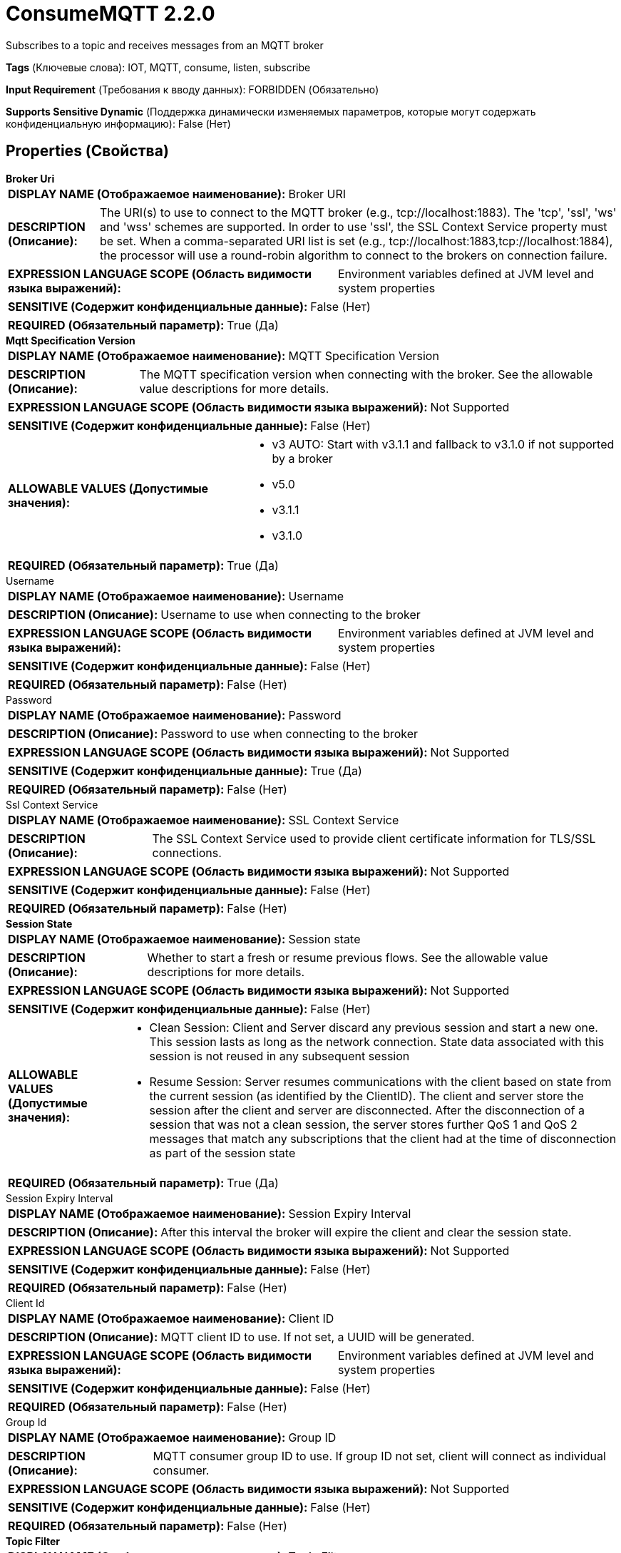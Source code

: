 = ConsumeMQTT 2.2.0

Subscribes to a topic and receives messages from an MQTT broker

[horizontal]
*Tags* (Ключевые слова):
IOT, MQTT, consume, listen, subscribe
[horizontal]
*Input Requirement* (Требования к вводу данных):
FORBIDDEN (Обязательно)
[horizontal]
*Supports Sensitive Dynamic* (Поддержка динамически изменяемых параметров, которые могут содержать конфиденциальную информацию):
 False (Нет) 



== Properties (Свойства)


.*Broker Uri*
************************************************
[horizontal]
*DISPLAY NAME (Отображаемое наименование):*:: Broker URI

[horizontal]
*DESCRIPTION (Описание):*:: The URI(s) to use to connect to the MQTT broker (e.g., tcp://localhost:1883). The 'tcp', 'ssl', 'ws' and 'wss' schemes are supported. In order to use 'ssl', the SSL Context Service property must be set. When a comma-separated URI list is set (e.g., tcp://localhost:1883,tcp://localhost:1884), the processor will use a round-robin algorithm to connect to the brokers on connection failure.


[horizontal]
*EXPRESSION LANGUAGE SCOPE (Область видимости языка выражений):*:: Environment variables defined at JVM level and system properties
[horizontal]
*SENSITIVE (Содержит конфиденциальные данные):*::  False (Нет) 

[horizontal]
*REQUIRED (Обязательный параметр):*::  True (Да) 
************************************************
.*Mqtt Specification Version*
************************************************
[horizontal]
*DISPLAY NAME (Отображаемое наименование):*:: MQTT Specification Version

[horizontal]
*DESCRIPTION (Описание):*:: The MQTT specification version when connecting with the broker. See the allowable value descriptions for more details.


[horizontal]
*EXPRESSION LANGUAGE SCOPE (Область видимости языка выражений):*:: Not Supported
[horizontal]
*SENSITIVE (Содержит конфиденциальные данные):*::  False (Нет) 

[horizontal]
*ALLOWABLE VALUES (Допустимые значения):*::

* v3 AUTO: Start with v3.1.1 and fallback to v3.1.0 if not supported by a broker 

* v5.0

* v3.1.1

* v3.1.0


[horizontal]
*REQUIRED (Обязательный параметр):*::  True (Да) 
************************************************
.Username
************************************************
[horizontal]
*DISPLAY NAME (Отображаемое наименование):*:: Username

[horizontal]
*DESCRIPTION (Описание):*:: Username to use when connecting to the broker


[horizontal]
*EXPRESSION LANGUAGE SCOPE (Область видимости языка выражений):*:: Environment variables defined at JVM level and system properties
[horizontal]
*SENSITIVE (Содержит конфиденциальные данные):*::  False (Нет) 

[horizontal]
*REQUIRED (Обязательный параметр):*::  False (Нет) 
************************************************
.Password
************************************************
[horizontal]
*DISPLAY NAME (Отображаемое наименование):*:: Password

[horizontal]
*DESCRIPTION (Описание):*:: Password to use when connecting to the broker


[horizontal]
*EXPRESSION LANGUAGE SCOPE (Область видимости языка выражений):*:: Not Supported
[horizontal]
*SENSITIVE (Содержит конфиденциальные данные):*::  True (Да) 

[horizontal]
*REQUIRED (Обязательный параметр):*::  False (Нет) 
************************************************
.Ssl Context Service
************************************************
[horizontal]
*DISPLAY NAME (Отображаемое наименование):*:: SSL Context Service

[horizontal]
*DESCRIPTION (Описание):*:: The SSL Context Service used to provide client certificate information for TLS/SSL connections.


[horizontal]
*EXPRESSION LANGUAGE SCOPE (Область видимости языка выражений):*:: Not Supported
[horizontal]
*SENSITIVE (Содержит конфиденциальные данные):*::  False (Нет) 

[horizontal]
*REQUIRED (Обязательный параметр):*::  False (Нет) 
************************************************
.*Session State*
************************************************
[horizontal]
*DISPLAY NAME (Отображаемое наименование):*:: Session state

[horizontal]
*DESCRIPTION (Описание):*:: Whether to start a fresh or resume previous flows. See the allowable value descriptions for more details.


[horizontal]
*EXPRESSION LANGUAGE SCOPE (Область видимости языка выражений):*:: Not Supported
[horizontal]
*SENSITIVE (Содержит конфиденциальные данные):*::  False (Нет) 

[horizontal]
*ALLOWABLE VALUES (Допустимые значения):*::

* Clean Session: Client and Server discard any previous session and start a new one. This session lasts as long as the network connection. State data associated with this session is not reused in any subsequent session 

* Resume Session: Server resumes communications with the client based on state from the current session (as identified by the ClientID). The client and server store the session after the client and server are disconnected. After the disconnection of a session that was not a clean session, the server stores further QoS 1 and QoS 2 messages that match any subscriptions that the client had at the time of disconnection as part of the session state 


[horizontal]
*REQUIRED (Обязательный параметр):*::  True (Да) 
************************************************
.Session Expiry Interval
************************************************
[horizontal]
*DISPLAY NAME (Отображаемое наименование):*:: Session Expiry Interval

[horizontal]
*DESCRIPTION (Описание):*:: After this interval the broker will expire the client and clear the session state.


[horizontal]
*EXPRESSION LANGUAGE SCOPE (Область видимости языка выражений):*:: Not Supported
[horizontal]
*SENSITIVE (Содержит конфиденциальные данные):*::  False (Нет) 

[horizontal]
*REQUIRED (Обязательный параметр):*::  False (Нет) 
************************************************
.Client Id
************************************************
[horizontal]
*DISPLAY NAME (Отображаемое наименование):*:: Client ID

[horizontal]
*DESCRIPTION (Описание):*:: MQTT client ID to use. If not set, a UUID will be generated.


[horizontal]
*EXPRESSION LANGUAGE SCOPE (Область видимости языка выражений):*:: Environment variables defined at JVM level and system properties
[horizontal]
*SENSITIVE (Содержит конфиденциальные данные):*::  False (Нет) 

[horizontal]
*REQUIRED (Обязательный параметр):*::  False (Нет) 
************************************************
.Group Id
************************************************
[horizontal]
*DISPLAY NAME (Отображаемое наименование):*:: Group ID

[horizontal]
*DESCRIPTION (Описание):*:: MQTT consumer group ID to use. If group ID not set, client will connect as individual consumer.


[horizontal]
*EXPRESSION LANGUAGE SCOPE (Область видимости языка выражений):*:: Not Supported
[horizontal]
*SENSITIVE (Содержит конфиденциальные данные):*::  False (Нет) 

[horizontal]
*REQUIRED (Обязательный параметр):*::  False (Нет) 
************************************************
.*Topic Filter*
************************************************
[horizontal]
*DISPLAY NAME (Отображаемое наименование):*:: Topic Filter

[horizontal]
*DESCRIPTION (Описание):*:: The MQTT topic filter to designate the topics to subscribe to.


[horizontal]
*EXPRESSION LANGUAGE SCOPE (Область видимости языка выражений):*:: Environment variables defined at JVM level and system properties
[horizontal]
*SENSITIVE (Содержит конфиденциальные данные):*::  False (Нет) 

[horizontal]
*REQUIRED (Обязательный параметр):*::  True (Да) 
************************************************
.*Quality Of Service(Qos)*
************************************************
[horizontal]
*DISPLAY NAME (Отображаемое наименование):*:: Quality of Service (QoS)

[horizontal]
*DESCRIPTION (Описание):*:: The Quality of Service (QoS) to receive the message with. Accepts values '0', '1' or '2'; '0' for 'at most once', '1' for 'at least once', '2' for 'exactly once'.


[horizontal]
*EXPRESSION LANGUAGE SCOPE (Область видимости языка выражений):*:: Not Supported
[horizontal]
*SENSITIVE (Содержит конфиденциальные данные):*::  False (Нет) 

[horizontal]
*ALLOWABLE VALUES (Допустимые значения):*::

* 0 - At most once: Best effort delivery. A message won’t be acknowledged by the receiver or stored and redelivered by the sender. This is often called “fire and forget” and provides the same guarantee as the underlying TCP protocol. 

* 1 - At least once: Guarantees that a message will be delivered at least once to the receiver. The message can also be delivered more than once 

* 2 - Exactly once: Guarantees that each message is received only once by the counterpart. It is the safest and also the slowest quality of service level. The guarantee is provided by two round-trip flows between sender and receiver. 


[horizontal]
*REQUIRED (Обязательный параметр):*::  True (Да) 
************************************************
.Record-Reader
************************************************
[horizontal]
*DISPLAY NAME (Отображаемое наименование):*:: Record Reader

[horizontal]
*DESCRIPTION (Описание):*:: The Record Reader to use for parsing received MQTT Messages into Records.


[horizontal]
*EXPRESSION LANGUAGE SCOPE (Область видимости языка выражений):*:: Not Supported
[horizontal]
*SENSITIVE (Содержит конфиденциальные данные):*::  False (Нет) 

[horizontal]
*REQUIRED (Обязательный параметр):*::  False (Нет) 
************************************************
.Record-Writer
************************************************
[horizontal]
*DISPLAY NAME (Отображаемое наименование):*:: Record Writer

[horizontal]
*DESCRIPTION (Описание):*:: The Record Writer to use for serializing Records before writing them to a FlowFile.


[horizontal]
*EXPRESSION LANGUAGE SCOPE (Область видимости языка выражений):*:: Not Supported
[horizontal]
*SENSITIVE (Содержит конфиденциальные данные):*::  False (Нет) 

[horizontal]
*REQUIRED (Обязательный параметр):*::  False (Нет) 
************************************************
.*Add-Attributes-As-Fields*
************************************************
[horizontal]
*DISPLAY NAME (Отображаемое наименование):*:: Add attributes as fields

[horizontal]
*DESCRIPTION (Описание):*:: If setting this property to true, default fields are going to be added in each record: _topic, _qos, _isDuplicate, _isRetained.


[horizontal]
*EXPRESSION LANGUAGE SCOPE (Область видимости языка выражений):*:: Not Supported
[horizontal]
*SENSITIVE (Содержит конфиденциальные данные):*::  False (Нет) 

[horizontal]
*ALLOWABLE VALUES (Допустимые значения):*::

* true

* false


[horizontal]
*REQUIRED (Обязательный параметр):*::  True (Да) 
************************************************
.Message-Demarcator
************************************************
[horizontal]
*DISPLAY NAME (Отображаемое наименование):*:: Message Demarcator

[horizontal]
*DESCRIPTION (Описание):*:: With this property, you have an option to output FlowFiles which contains multiple messages. This property allows you to provide a string (interpreted as UTF-8) to use for demarcating apart multiple messages. This is an optional property ; if not provided, and if not defining a Record Reader/Writer, each message received will result in a single FlowFile. To enter special character such as 'new line' use CTRL+Enter or Shift+Enter depending on the OS.


[horizontal]
*EXPRESSION LANGUAGE SCOPE (Область видимости языка выражений):*:: Environment variables defined at JVM level and system properties
[horizontal]
*SENSITIVE (Содержит конфиденциальные данные):*::  False (Нет) 

[horizontal]
*REQUIRED (Обязательный параметр):*::  False (Нет) 
************************************************
.Connection Timeout (Seconds)
************************************************
[horizontal]
*DISPLAY NAME (Отображаемое наименование):*:: Connection Timeout (seconds)

[horizontal]
*DESCRIPTION (Описание):*:: Maximum time interval the client will wait for the network connection to the MQTT server to be established. The default timeout is 30 seconds. A value of 0 disables timeout processing meaning the client will wait until the network connection is made successfully or fails.


[horizontal]
*EXPRESSION LANGUAGE SCOPE (Область видимости языка выражений):*:: Not Supported
[horizontal]
*SENSITIVE (Содержит конфиденциальные данные):*::  False (Нет) 

[horizontal]
*REQUIRED (Обязательный параметр):*::  False (Нет) 
************************************************
.Keep Alive Interval (Seconds)
************************************************
[horizontal]
*DISPLAY NAME (Отображаемое наименование):*:: Keep Alive Interval (seconds)

[horizontal]
*DESCRIPTION (Описание):*:: Defines the maximum time interval between messages sent or received. It enables the client to detect if the server is no longer available, without having to wait for the TCP/IP timeout. The client will ensure that at least one message travels across the network within each keep alive period. In the absence of a data-related message during the time period, the client sends a very small "ping" message, which the server will acknowledge. A value of 0 disables keepalive processing in the client.


[horizontal]
*EXPRESSION LANGUAGE SCOPE (Область видимости языка выражений):*:: Not Supported
[horizontal]
*SENSITIVE (Содержит конфиденциальные данные):*::  False (Нет) 

[horizontal]
*REQUIRED (Обязательный параметр):*::  False (Нет) 
************************************************
.Last Will Message
************************************************
[horizontal]
*DISPLAY NAME (Отображаемое наименование):*:: Last Will Message

[horizontal]
*DESCRIPTION (Описание):*:: The message to send as the client's Last Will.


[horizontal]
*EXPRESSION LANGUAGE SCOPE (Область видимости языка выражений):*:: Not Supported
[horizontal]
*SENSITIVE (Содержит конфиденциальные данные):*::  False (Нет) 

[horizontal]
*REQUIRED (Обязательный параметр):*::  False (Нет) 
************************************************
.*Last Will Topic*
************************************************
[horizontal]
*DISPLAY NAME (Отображаемое наименование):*:: Last Will Topic

[horizontal]
*DESCRIPTION (Описание):*:: The topic to send the client's Last Will to.


[horizontal]
*EXPRESSION LANGUAGE SCOPE (Область видимости языка выражений):*:: Not Supported
[horizontal]
*SENSITIVE (Содержит конфиденциальные данные):*::  False (Нет) 

[horizontal]
*REQUIRED (Обязательный параметр):*::  True (Да) 
************************************************
.*Last Will Retain*
************************************************
[horizontal]
*DISPLAY NAME (Отображаемое наименование):*:: Last Will Retain

[horizontal]
*DESCRIPTION (Описание):*:: Whether to retain the client's Last Will.


[horizontal]
*EXPRESSION LANGUAGE SCOPE (Область видимости языка выражений):*:: Not Supported
[horizontal]
*SENSITIVE (Содержит конфиденциальные данные):*::  False (Нет) 

[horizontal]
*ALLOWABLE VALUES (Допустимые значения):*::

* true

* false


[horizontal]
*REQUIRED (Обязательный параметр):*::  True (Да) 
************************************************
.*Last Will Qos Level*
************************************************
[horizontal]
*DISPLAY NAME (Отображаемое наименование):*:: Last Will QoS Level

[horizontal]
*DESCRIPTION (Описание):*:: QoS level to be used when publishing the Last Will Message.


[horizontal]
*EXPRESSION LANGUAGE SCOPE (Область видимости языка выражений):*:: Not Supported
[horizontal]
*SENSITIVE (Содержит конфиденциальные данные):*::  False (Нет) 

[horizontal]
*ALLOWABLE VALUES (Допустимые значения):*::

* 0 - At most once: Best effort delivery. A message won’t be acknowledged by the receiver or stored and redelivered by the sender. This is often called “fire and forget” and provides the same guarantee as the underlying TCP protocol. 

* 1 - At least once: Guarantees that a message will be delivered at least once to the receiver. The message can also be delivered more than once 

* 2 - Exactly once: Guarantees that each message is received only once by the counterpart. It is the safest and also the slowest quality of service level. The guarantee is provided by two round-trip flows between sender and receiver. 


[horizontal]
*REQUIRED (Обязательный параметр):*::  True (Да) 
************************************************
.*Max Queue Size*
************************************************
[horizontal]
*DISPLAY NAME (Отображаемое наименование):*:: Max Queue Size

[horizontal]
*DESCRIPTION (Описание):*:: The MQTT messages are always being sent to subscribers on a topic regardless of how frequently the processor is scheduled to run. If the 'Run Schedule' is significantly behind the rate at which the messages are arriving to this processor, then a back up can occur in the internal queue of this processor. This property specifies the maximum number of messages this processor will hold in memory at one time in the internal queue. This data would be lost in case of a NiFi restart.


[horizontal]
*EXPRESSION LANGUAGE SCOPE (Область видимости языка выражений):*:: Not Supported
[horizontal]
*SENSITIVE (Содержит конфиденциальные данные):*::  False (Нет) 

[horizontal]
*REQUIRED (Обязательный параметр):*::  True (Да) 
************************************************






=== Системные ресурсы

[cols="1a,2a",options="header",]
|===
|Ресурс |Описание


|MEMORY
|The 'Max Queue Size' specifies the maximum number of messages that can be hold in memory by NiFi by a single instance of this processor. A high value for this property could represent a lot of data being stored in memory.

|===





=== Relationships (Связи)

[cols="1a,2a",options="header",]
|===
|Наименование |Описание

|`Message`
|The MQTT message output

|`parse.failure`
|If a message cannot be parsed using the configured Record Reader, the contents of the message will be routed to this Relationship as its own individual FlowFile.

|===





=== Writes Attributes (Записываемые атрибуты)

[cols="1a,2a",options="header",]
|===
|Наименование |Описание

|`record.count`
|The number of records received

|`mqtt.broker`
|MQTT broker that was the message source

|`mqtt.topic`
|MQTT topic on which message was received

|`mqtt.qos`
|The quality of service for this message.

|`mqtt.isDuplicate`
|Whether or not this message might be a duplicate of one which has already been received.

|`mqtt.isRetained`
|Whether or not this message was from a current publisher, or was "retained" by the server as the last message published on the topic.

|===







=== Смотрите также


* xref:Processors/PublishMQTT.adoc[PublishMQTT]


